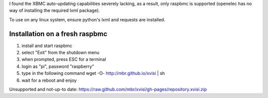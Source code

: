 I found the XBMC auto-updating capabilities severely lacking, as a result, only raspbmc is supported (openelec has no way of installing the required lxml package).

To use on any linux system, ensure python's lxml and requests are installed.

Installation on a fresh raspbmc
===============================
1. install and start raspbmc
2. select "Exit" from the shutdown menu
3. when prompted, press ESC for a terminal
4. login as "pi", password "raspberry"
5. type in the following command
   wget -O- http://mbr.github.io/xvisi | sh
6. wait for a reboot and enjoy


Unsupported and not-up-to date: https://raw.github.com/mbr/xvisi/gh-pages/repository.xvisi.zip
